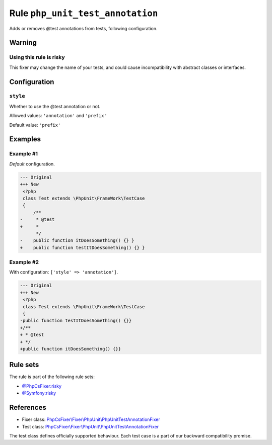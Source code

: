 =================================
Rule ``php_unit_test_annotation``
=================================

Adds or removes @test annotations from tests, following configuration.

Warning
-------

Using this rule is risky
~~~~~~~~~~~~~~~~~~~~~~~~

This fixer may change the name of your tests, and could cause incompatibility
with abstract classes or interfaces.

Configuration
-------------

``style``
~~~~~~~~~

Whether to use the @test annotation or not.

Allowed values: ``'annotation'`` and ``'prefix'``

Default value: ``'prefix'``

Examples
--------

Example #1
~~~~~~~~~~

*Default* configuration.

.. code-block:: diff

   --- Original
   +++ New
    <?php
    class Test extends \PhpUnit\FrameWork\TestCase
    {
        /**
   -     * @test
   +     *
         */
   -    public function itDoesSomething() {} }
   +    public function testItDoesSomething() {} }

Example #2
~~~~~~~~~~

With configuration: ``['style' => 'annotation']``.

.. code-block:: diff

   --- Original
   +++ New
    <?php
    class Test extends \PhpUnit\FrameWork\TestCase
    {
   -public function testItDoesSomething() {}}
   +/**
   + * @test
   + */
   +public function itDoesSomething() {}}

Rule sets
---------

The rule is part of the following rule sets:

- `@PhpCsFixer:risky <./../../ruleSets/PhpCsFixerRisky.rst>`_
- `@Symfony:risky <./../../ruleSets/SymfonyRisky.rst>`_

References
----------

- Fixer class: `PhpCsFixer\\Fixer\\PhpUnit\\PhpUnitTestAnnotationFixer <./../../../src/Fixer/PhpUnit/PhpUnitTestAnnotationFixer.php>`_
- Test class: `PhpCsFixer\\Fixer\\PhpUnit\\PhpUnitTestAnnotationFixer <./../../../tests/Fixer/PhpUnit/PhpUnitTestAnnotationFixerTest.php>`_

The test class defines officially supported behaviour. Each test case is a part of our backward compatibility promise.
